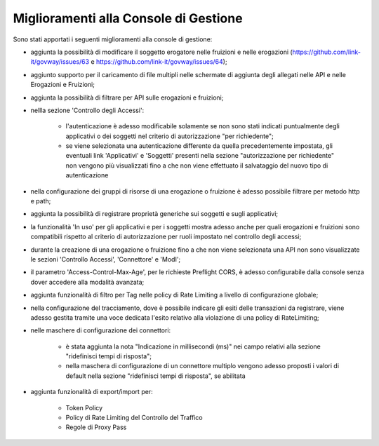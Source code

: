 Miglioramenti alla Console di Gestione
-------------------------------------------------------

Sono stati apportati i seguenti miglioramenti alla console di gestione:


- aggiunta la possibilità di modificare il soggetto erogatore nelle fruizioni e nelle erogazioni (https://github.com/link-it/govway/issues/63 e https://github.com/link-it/govway/issues/64);

- aggiunto supporto per il caricamento di file multipli nelle schermate di aggiunta degli allegati nelle API e nelle Erogazioni e Fruizioni;

- aggiunta la possibilità di filtrare per API sulle erogazioni e fruizioni;

- nellla sezione 'Controllo degli Accessi':

	- l'autenticazione è adesso modificabile solamente se non sono stati indicati puntualmente degli applicativi o dei soggetti nel criterio di autorizzazione "per richiedente";

	- se viene selezionata una autenticazione differente da quella precedentemente impostata, gli eventuali link 'Applicativi' e 'Soggetti' presenti nella sezione "autorizzazione per richiedente" non vengono più visualizzati fino a che non viene effettuato il salvataggio del nuovo tipo di autenticazione

- nella configurazione dei gruppi di risorse di una erogazione o fruizione è adesso possibile filtrare per metodo http e path;

- aggiunta la possibilità di registrare proprietà generiche sui soggetti e sugli applicativi;

- la funzionalità 'In uso' per gli applicativi e per i soggetti mostra adesso anche per quali erogazioni e fruizioni sono compatibili rispetto al criterio di autorizzazione per ruoli impostato nel controllo degli accessi;

- durante la creazione di una erogazione o fruizione fino a che non viene selezionata una API non sono visualizzate le sezioni 'Controllo Accessi', 'Connettore' e 'ModI';

- il parametro 'Access-Control-Max-Age', per le richieste Preflight CORS, è adesso configurabile dalla console senza dover accedere alla modalità avanzata;

- aggiunta funzionalità di filtro per Tag nelle policy di Rate Limiting a livello di configurazione globale;

- nella configurazione del tracciamento, dove è possibile indicare gli esiti delle transazioni da registrare, viene adesso gestita tramite una voce dedicata l'esito relativo alla violazione di una policy di RateLimiting;

- nelle maschere di configurazione dei connettori:

	- è stata aggiunta la nota "Indicazione in millisecondi (ms)" nei campo relativi alla sezione "ridefinisci tempi di risposta";

	- nella maschera di configurazione di un connettore multiplo vengono adesso proposti i valori di default nella sezione "ridefinisci tempi di risposta", se abilitata

- aggiunta funzionalità di export/import per:

	- Token Policy

	- Policy di Rate Limiting del Controllo del Traffico

	- Regole di Proxy Pass


